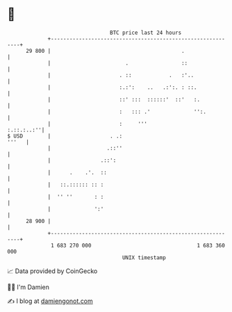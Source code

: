 * 👋

#+begin_example
                                    BTC price last 24 hours                    
                +------------------------------------------------------------+ 
         29 800 |                                          .                 | 
                |                        .                 ::                | 
                |                      . ::            .   :'..              | 
                |                      :.:':    ..   .:':. : ::.             | 
                |                      ::' :::  ::::::'  ::'   :.            | 
                |                      :   ::: .'              '':.          | 
                |                      :     '''                  :.::.:..:''| 
   $ USD        |                   . .:                               '''   | 
                |                  .::''                                     | 
                |                .::':                                       | 
                |      .    .'.  ::                                          | 
                |   ::.:::::: :: :                                           | 
                |  '' ''       : :                                           | 
                |              ':'                                           | 
         28 900 |                                                            | 
                +------------------------------------------------------------+ 
                 1 683 270 000                                  1 683 360 000  
                                        UNIX timestamp                         
#+end_example
📈 Data provided by CoinGecko

🧑‍💻 I'm Damien

✍️ I blog at [[https://www.damiengonot.com][damiengonot.com]]
